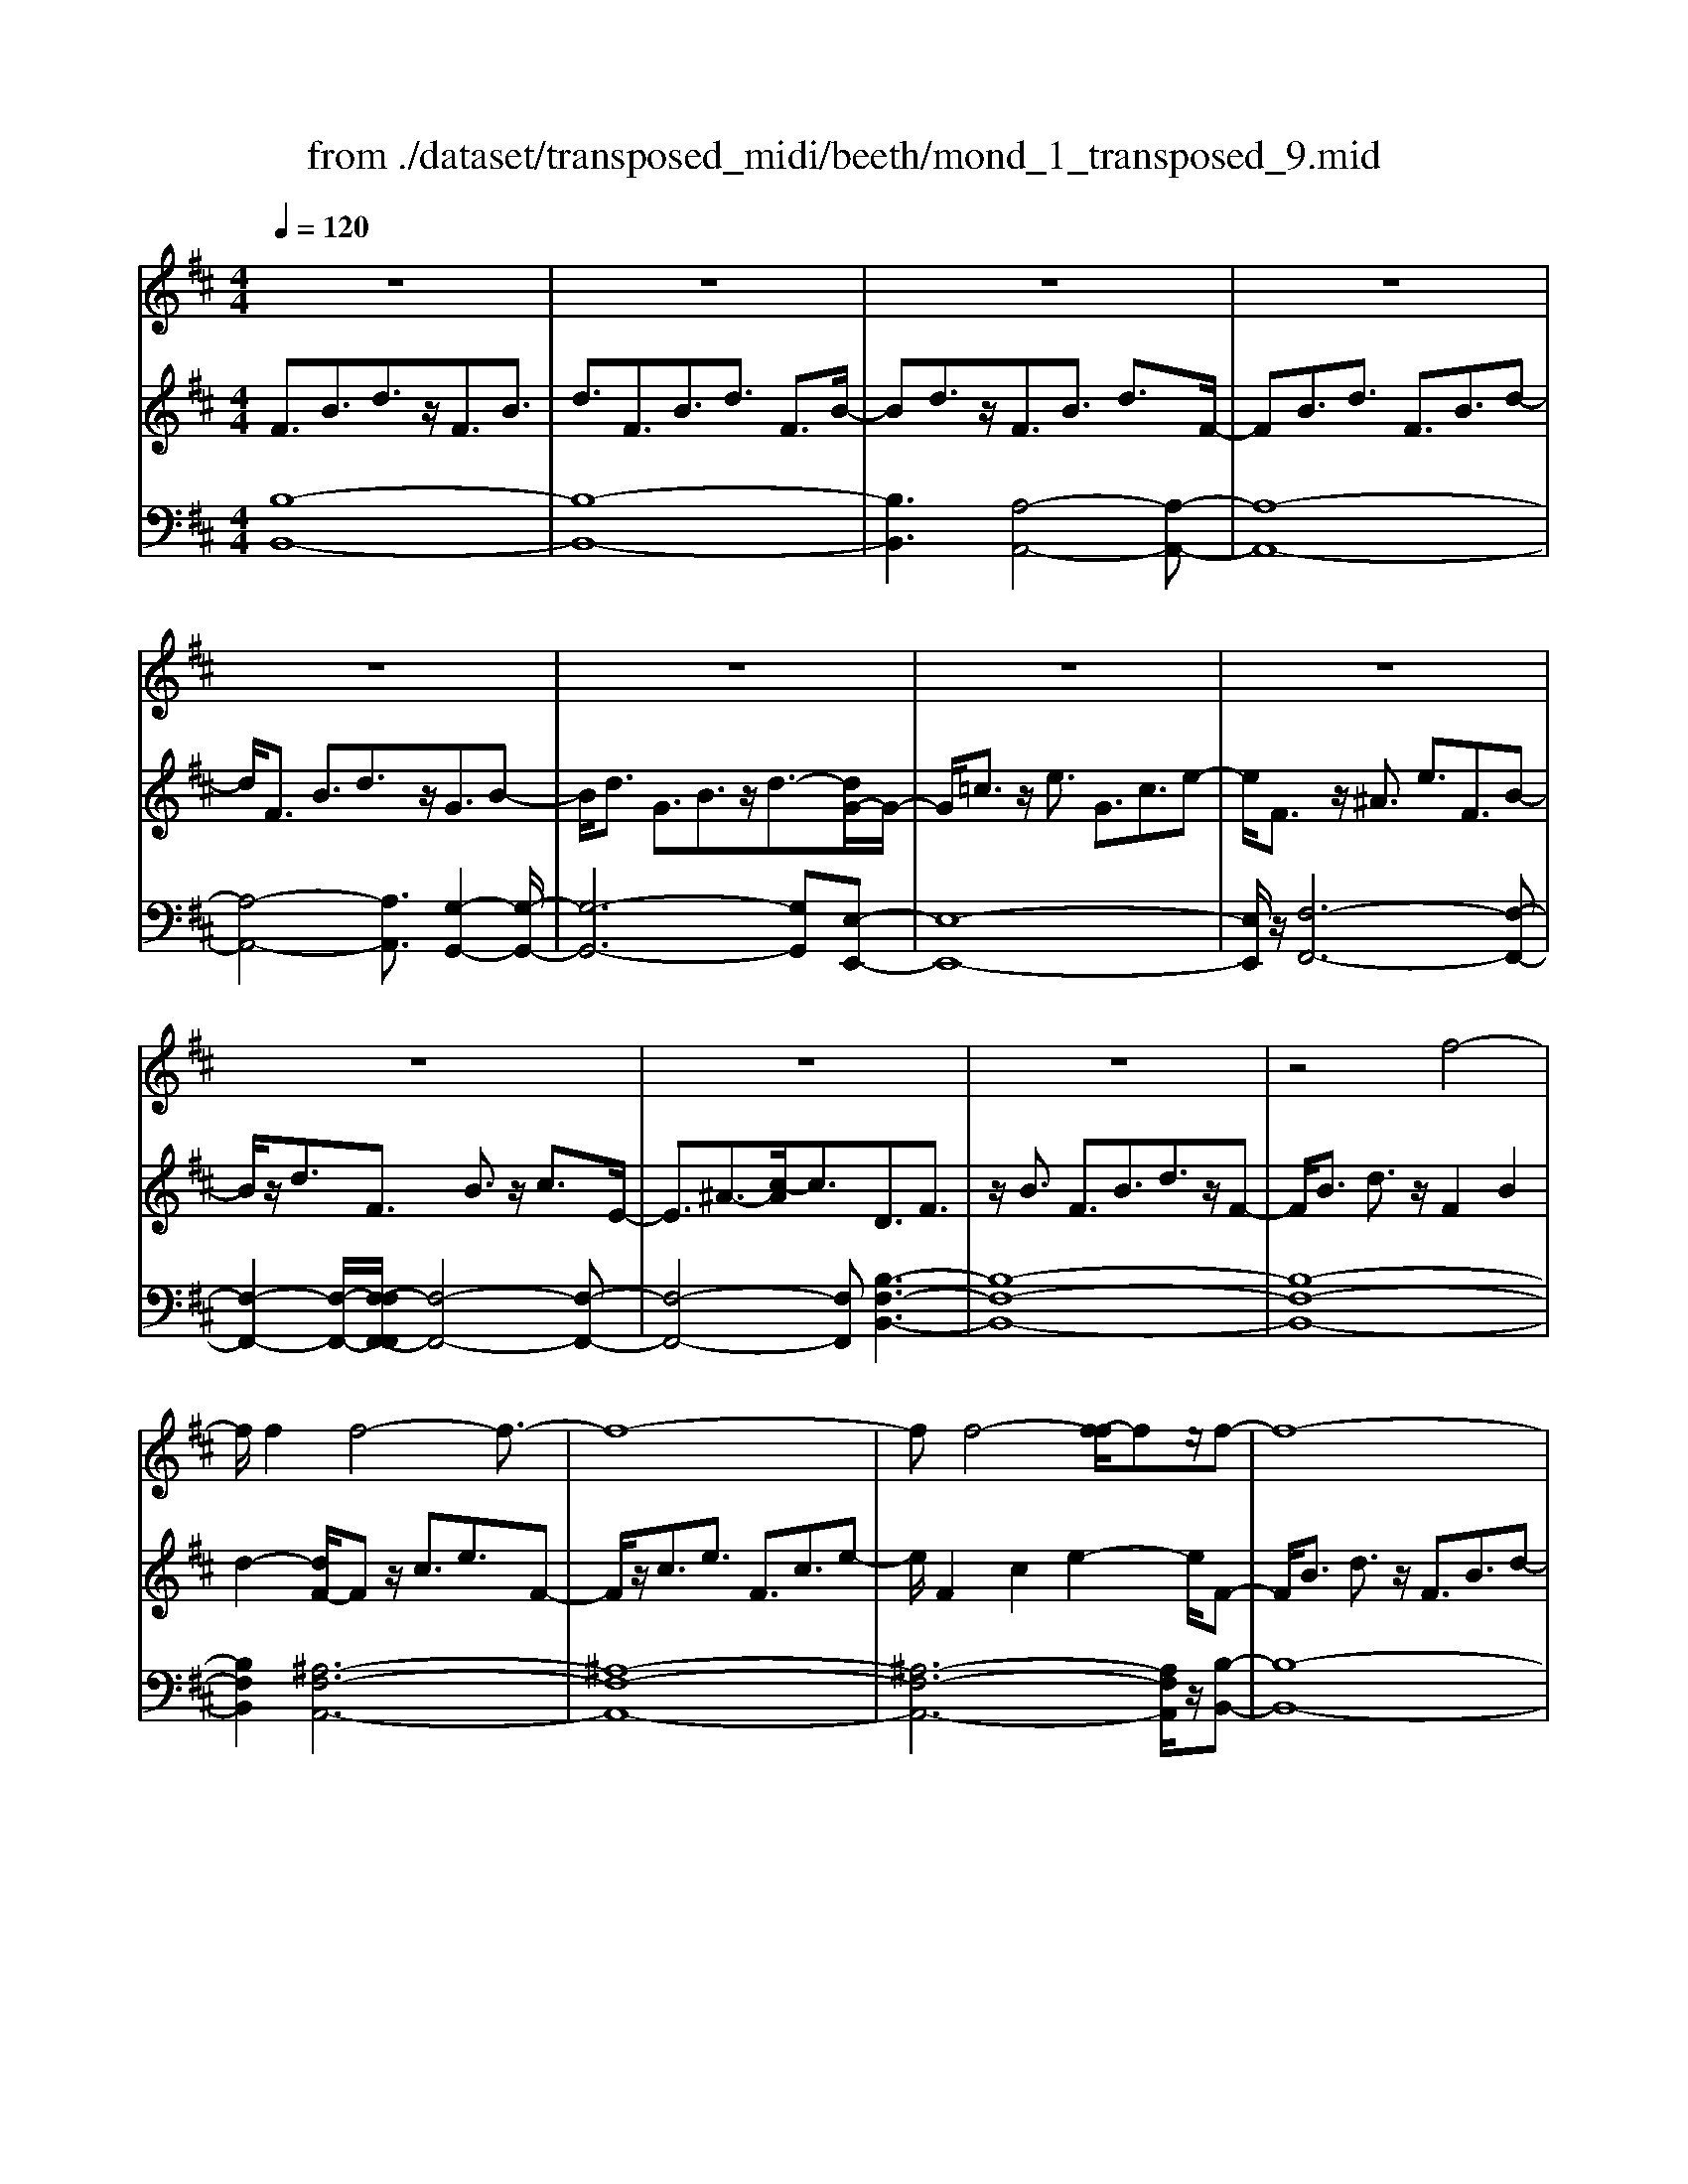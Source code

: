 X: 1
T: from ./dataset/transposed_midi/beeth/mond_1_transposed_9.mid
M: 4/4
L: 1/8
Q:1/4=120
% Last note suggests Phrygian mode tune
K:D % 2 sharps
V:1
%%clef treble
%%MIDI program 0
z8| \
z8| \
z8| \
z8|
z8| \
z8| \
z8| \
z8|
z8| \
z8| \
z8| \
z4 f4-|
f/2f2f4-f3/2-| \
f8-| \
ff4-[f-f]/2fz/2f-| \
f8-|
f/2g6-g3/2-| \
g2- g/2f4-f3/2-| \
f4- f/2e3-e/2-| \
e2 a4- a3/2d/2-|
d3z4z| \
z8| \
z8| \
z8|
z2 z/2=f4-f/2f-| \
=f/2z/2f6-f-| \
=f6- f3/2f/2-| \
=f3-f/2-[f-f]/2 fz/2f2-f/2-|
=f8-| \
=f4- fe3-| \
e2- e/2e4-e3/2-| \
e4- e=f3-|
=f2 d4- d3/2e/2-| \
e8-| \
e3/2z/2 e6-| \
e4- ez3|
z8| \
z4 z/2a3-a/2-| \
a3/2-[^a-=a]/2 ^a6-| \
^a8|
z/2^g4-g3/2 a2-| \
a8-| \
a4- aa3-| \
a2- a/2^a4-a3/2-|
^a8-| \
^a3/2^g4-g3/2=a-| \
a8-| \
a3/2a6-a/2-|
a4 a4-| \
a6- a/2g3/2-| \
g8-| \
g/2=f6-f3/2-|
=f3e4-e-| \
e6 B2-| \
B8-| \
B/2B4-B3/2 B2-|
B4- B/2z3z/2| \
z8| \
z4 zb3-| \
b3/2b3/2b4-b-|
b8-| \
b2 b4- b/2b3/2| \
b8-| \
b2 ^a4- ab-|
b4- b/2c'3-c'/2-| \
c'8-| \
c'3-c'/2c'4-c'/2-| \
c'z/2d'6-d'/2-|
d'3-d'/2-[d'c'-]/2 c'4-| \
c'b6z| \
z8| \
z8|
z8| \
z8| \
z8| \
z8|
z8| \
z8| \
z8| \
z8|
z8| \
z8| \
z8| \
z8|
z8| \
z8| \
z8| \
z8|
z8| \
z8| \
z8| \
z8|
z8| \
z8| \
z8| \
z8|
z8| \
z8| \
z8| \
z8|
z8| \
z8| \
z8| \
z8|
z8| \
z8| \
z6 f2-| \
f2- f/2z/2f3/2f3-f/2-|
f8-| \
f3-f/2f4-f/2| \
f3/2f6-f/2-| \
f3-f/2g4-g/2-|
g6 f2-| \
f8-| \
f/2e4-e3/2 a2-| \
a4 d3-d/2z/2|
z8| \
z2 z/2a4-a/2a-| \
aa6-a-| \
a8|
a4- a/2a3/2 a2-| \
a8| \
^a4- ab3-| \
b2- b/2-[c'-b]/2c'4-c'-|
c'4- c'/2z/2d'3-| \
d'6- d'3/2=c'/2-| \
=c'8-| \
=c'2- c'/2^a4-a3/2-|
^a4- a-[b-a]/2b2-b/2-| \
b8-| \
b4- b/2b3-b/2-| \
b2 =c'6-|
=c'8-| \
=c'z/2^a4-a3/2b-| \
b8-| \
b4- b3/2-[b-b]/2 b2-|
b3=c'4-c'-| \
=c'8-| \
=c'2 ^a4- a3/2z/2| \
b8-|
b2- [b-b]/2b4-b3/2-| \
b4- b/2a3-a/2-| \
a8-| \
a3a4-a|
g4- gg3-| \
g3/2-[gf-]/2 f4- f/2f3/2-| \
f3-f/2z/2 e4-| \
e4- e3/2f2-f/2-|
f3g4-g-| \
gf6-f-| \
f4- f/2f3-f/2-| \
f8-|
f/2[BF,-]6F,3/2-| \
F,8-| \
F,/2F,4-F,/2F,3/2F,3/2-| \
F,8-|
F,4- F,z/2F,2-F,/2-| \
F,2 F,2 F,4-| \
F,8-| \
F,3/2-[F,-F,]/2 F,3-F,/2z/2 F,3/2-[F,-F,]/2|
F,8-| \
F,6- F,/2F,3/2-| \
F,3z/2F,3/2-[F,-F,]/2F,2-F,/2-| \
F,8-|
F,3-F,/2z/2 F,4| \
F,3/2F,6-F,/2-| \
F,8-| \
F,/2F,4-F,z/2 F,2|
F,8-| \
F,2 B,6-| \
B,4- [B,F,-]/2F,3-F,/2-|F,6 z/2
V:2
%%MIDI program 0
F3/2B3/2d3/2z/2F3/2B3/2| \
d3/2F3/2B3/2d3/2 F3/2B/2-| \
Bd3/2z/2F3/2B3/2 d3/2F/2-| \
FB3/2d3/2 F3/2B3/2d-|
d/2F3/2 B3/2d3/2z/2G3/2B-| \
B/2d3/2 G3/2B3/2z/2d3/2-[dG-]/2G/2-| \
G/2=c3/2 z/2e3/2 G3/2c3/2e-| \
e/2F3/2 z/2^A3/2 e3/2F3/2B-|
B/2z/2d3/2F3/2 B3/2z/2 c3/2E/2-| \
E3/2^A3/2-[c-A]/2c3/2D3/2F3/2| \
z/2B3/2 F3/2B3/2d3/2z/2F-| \
F/2B3/2 d3/2z/2 F2 B2|
d2- [dF-]/2Fz/2 c3/2e3/2F-| \
F/2z/2c3/2e3/2 F3/2c3/2e-| \
e/2F2c2e2-e/2F-| \
F/2B3/2 d3/2z/2 F3/2B3/2d-|
d/2G2B3/2 e3/2G3/2B-| \
B/2z/2e3/2F3/2 A3/2z/2 d3/2F/2-| \
FA3/2d2G3/2- [A-G]/2A3/2| \
c2 G2 A3/2-[c-A]/2 c3/2F/2-|
F-[A-F]/2Az/2d3/2F3/2 A3/2z/2| \
d3/2F3/2A3/2d3/2 z/2F3/2| \
A3/2z/2 d3/2-[d=F-]/2 Fz/2A3/2d-| \
d/2z/2=F3/2A3/2 d3/2F3/2z/2A/2-|
Ad3/2=F2A2d3/2-| \
d/2-[d=F-]/2F z/2A3/2 ^d3/2F3/2A-| \
A/2^d3/2 z/2=F3/2 A3/2d3/2F-| \
=FA2^d2F2^A-|
^A/2d3/2 z/2=F3/2- [=A-F]/2Az/2 d3/2F/2-| \
=F3/2B3/2d3/2E2B3/2-| \
B/2d2E3/2- [A-E]/2Az/2 =c3/2E/2-| \
E3/2A3/2=c3/2=F3/2 z/2A3/2|
B2 D3/2-[A-D]/2 A3/2B2E/2-| \
E3/2A3/2=c3/2E2A3/2| \
=c3/2z/2 E3/2-[^G-E]/2 G3/2B3/2-[BE-]/2E/2-| \
E^G2B2A2=c-|
=ce3/2A3/2 c3/2e3/2A-| \
A/2z/2c3/2e2A3/2 c3/2e/2-| \
e3/2A3/2d3/2z/2=f3/2A3/2| \
d3/2=f3/2z/2A3/2d3/2f3/2|
A3/2z/2 d2 =f3/2-[fA-]/2 A3/2c/2-| \
ce3/2z/2A3/2c3/2 e3/2A/2-| \
Az/2c3/2e2A2c-| \
c/2-[e-c]/2e3/2A2d3/2 =f3/2z/2|
A3/2d3/2=f3/2A3/2 z/2d3/2| \
=f3/2A2d3/2z/2f3/2A-| \
A/2c3/2 z/2e3/2 A3/2c3/2z/2e/2-| \
e3/2A3/2-[=c-A]/2cz/2^d3/2A3/2-|
[=c-A]/2cz/2 ^d2 A2 B3/2-[f-B]/2| \
f3/2A3/2B3/2z/2f3/2G3/2| \
z/2B3/2 e3/2G3/2B3/2e3/2-| \
e/2=F3/2 z/2A3/2 =c3/2F3/2z/2A/2-|
A=c2E2G3/2-[^c-G]/2c| \
z/2E3/2 G3/2z/2 c2 B,2| \
E3/2-[G-E]/2 G3/2B,3/2E3/2z/2G-| \
G/2B,2E3/2- [F-E]/2F3/2 B,2|
^D2 F2- F/2E2z/2G-| \
GB2G3/2B3/2 e3/2B/2-| \
Bz/2e3/2g2B2e-| \
eg2B3/2z/2f3/2a3/2|
B3/2z/2 f3/2a3/2B3/2f3/2| \
z/2a3/2- [aB-]/2B3/2 f2 a2| \
B3/2z/2 e3/2g3/2B3/2e3/2| \
z/2g3/2 ^A3/2e3/2z/2g3/2B-|
B/2e3/2 z/2g2c2e3/2| \
f3/2c3/2z/2e3/2f3/2c3/2| \
e3/2f2c2e3/2-[f-e]/2f/2-| \
fd2f3/2b3/2 z/2d3/2|
f3/2b2c2e2g/2-| \
g-[gB-]/2B3/2z/2d3/2-[^g-d]/2g3/2^a-| \
^aA2c3/2f2-[f-A]3/2| \
[fc-]3/2c/2 g3/2-[g-^A]3/2[g-c]3/2g/2e-|
e/2-[e-^A]3/2 e/2-[ec]3/2 z3/2A3/2z/2c/2-| \
cF3/2-[^AF-]3/2 F/2-[c-F]3/2 [cG-]/2G3/2-| \
[^AG-]2 [cG]3/2E3/2-[AE-]3/2E/2-[c-E-]| \
[cE]D3/2d3/2 f3/2z/2 b3/2-[b-d-]/2|
[b-d][b-f]3/2b/2d'3/2-[d'-d]3/2 [d'-f]3/2d'/2| \
b3/2-[b-d]3/2[b-f]3/2b/2z3/2D3/2| \
F3/2z/2 B3/2-[B-D]3/2[BF]2d-| \
d/2-[d-D]3/2 d/2-[dF]3/2 B2- [B-D]2|
[BF-]2 F/2C2G2E3/2| \
^A3/2G3/2c3/2A3/2 e3/2c/2-| \
cg3/2e2^a2D3/2| \
B3/2z/2 F3/2d3/2B3/2f3/2|
d3/2b3/2f3/2z/2d'3/2-[d'b-]/2b| \
z/2f2B3/2 =f3/2d3/2^g-| \
^g/2=f3/2 b3/2g3/2d'3/2b3/2| \
=f'3/2d'3/2z/2^g'2>e2^a/2-|
^ag3/2c'3/2  (3a2e'2c'2| \
g'3/2e'3/2^a'3/2g'3/2 c''2| \
^a'3/2-[a'e'-]/2 e'g'3/2c'3/2 e'3/2a/2-| \
^ac'3/2g3/2 a3/2e3/2g-|
g/2c3/2 e3/2^A3/2c3/2G3/2| \
^A3/2E3/2z/2G3/2C3/2-[E-C-]3/2| \
[EC]/2B,2-[E-B,-]3/2 [G-EB,-]/2[GB,]^A,2-[E-A,-]/2| \
[E^A,-][FA,-]3/2[GA,-]3/2 [FA,-]3/2[EA,]3/2C-|
C-[EC-]3/2[GC]3/2 B,3/2-[EB,-]3/2[G-B,-]| \
[GB,]^A,3/2-[EA,-]3/2 [FA,-]3/2[GA,-]3/2[F-A,-]| \
[F^A,-]/2[EA,-]2[=C-A,]/2C3/2-[EC-]3/2 [GC]3/2z/2| \
B,3/2-[EB,-]3/2B,/2-[GB,]2^A,3/2-[E-A,-]|
[E^A,-]/2[FA,-]3/2 [GA,-]3/2A,/2- [FA,-]3/2[EA,-]3/2A,/2B,/2-| \
B,D3/2B3/2 z/2B,3/2 D3/2B/2-| \
B3/2C3/2G3/2z/2B3/2C3/2| \
G3/2B2C2F3/2-[^A-F]/2A/2-|
^A/2z/2C3/2-[E-C]/2E3/2A2-[AD-]/2D-| \
D/2F2B3/2 F3/2B3/2z/2d/2-| \
dF2B3/2d3/2 F2| \
B2 d2- d/2F3/2- [c-F]/2cz/2|
e3/2F3/2c3/2z/2e3/2F3/2| \
c3/2e3/2F2c2e-| \
eF3/2z/2B3/2d3/2 F3/2B/2-| \
Bz/2d3/2-[dG-]/2G3/2B3/2-[e-B]/2e|
z/2G3/2 B3/2e2F2A/2-| \
Ad3/2z/2F3/2A3/2 d2| \
G2 A3/2-[c-A]/2 c3/2G2A/2-| \
A3/2c2F2A3/2d-|
d/2A3/2 d3/2z/2 f3/2A3/2d-| \
d/2f2A2d3/2- [f-d]/2f3/2-| \
f/2A2e3/2- [g-e]/2gz/2 A3/2e/2-| \
eg3/2A3/2 e3/2z/2 g3/2-[gA-]/2|
A3/2e2g2A3/2d-| \
d/2z/2f3/2A3/2 d3/2f2^A/2-| \
^Ae3/2z/2f3/2B3/2 d2| \
f2 z/2c3/2- [e-c]/2ez/2 f3/2c/2-|
ce3/2z/2f3/2d3/2 f3/2z/2| \
b3/2d3/2-[f-d]/2f3/2b2=c-| \
=ce3/2g3/2 c2 e2| \
g2 ^A3/2e3/2z/2f3/2A-|
^Ae3/2-[f-e]/2f3/2z/2B2d-| \
d/2-[f-d]/2f z/2B3/2 d3/2f3/2z/2B/2-| \
B^d3/2f3/2 B3/2z/2 d3/2f/2-| \
f3/2z/2 B3/2-[e-B]/2 e3/2g3/2B-|
B/2e3/2 z/2g3/2 B3/2e3/2g-| \
gB2e3/2g2B3/2-| \
B/2^d3/2- [f-d]/2fB3/2z/2d3/2f-| \
f/2B3/2 ^d3/2f3/2z/2B3/2d-|
^d/2f2B2e3/2 g3/2z/2| \
B3/2e3/2g3/2B3/2 z/2e3/2| \
g2 B3/2-[e-B]/2 e3/2g2B/2-| \
B3/2^d3/2-[f-d]/2fz/2B3/2d3/2|
f2 B3/2-[e-B]/2 ez/2g3/2B-| \
B/2e3/2 g2 A3/2z/2 e3/2g/2-| \
gA3/2e3/2 z/2g3/2 A3/2e/2-| \
eg3/2A3/2 z/2d3/2 f3/2-[fG-]/2|
Gz/2d3/2f3/2G3/2 c3/2z/2| \
e3/2F3/2c3/2e3/2 z/2F3/2| \
B3/2d2E3/2B3/2c3/2| \
z/2E3/2 B3/2c3/2-[cF-]/2F3/2B-|
B/2-[c-B]/2c3/2G2B2c3/2-| \
c/2F2z/2B2d3/2-[dF-]/2F-| \
F/2B2d3/2- [dE-]/2E3/2 ^A3/2-[c-A]/2| \
c3/2z/2 E3/2-[^A-E]/2 A3/2c2-c/2|
D2- D/2F2B3/2 F3/2B/2-| \
Bz/2d3/2-[dF-]/2FB3/2 z/2d3/2| \
F2 B2 d2- d/2F3/2| \
c3/2e3/2z/2F3/2c3/2e3/2|
F3/2c3/2z/2e3/2F2c-| \
ce2>F2d3/2B3/2| \
f3/2d3/2b3/2f3/2 d'3/2b/2-| \
bz/2f'3/2-[f'd'-]/2d'3/2b2-[b^a-]/2a/2-|
^ac'3/2g3/2 z/2a3/2 e3/2g/2-| \
gc3/2e3/2 G2- [^A-G-]2| \
[^A-G]/2[A-F-]3/2 [A-FE-]/2[AE]2[BD]3/2 z/2d3/2| \
B3/2f3/2d3/2b3/2 f3/2z/2|
d'3/2b2f'3/2d'2b-| \
b^a2c'3/2g3/2 z/2a3/2| \
e3/2g3/2c3/2e3/2 G2-| \
G/2-[^A-G]2[A-F]2[A-E-]2[A-E]/2A/2[B-D-]/2|
[BD]3/2F3/2-[B-F]/2Bz/2d3/2B3/2| \
F3/2z3/2D3/2F3/2 z/2B3/2| \
F3/2z/2 D2 z3/2B,3/2D-| \
D/2z/2F3/2D3/2 z/2B,3/2 F,3/2B,/2-|
B,z/2F,3/2D,3/2F,2z/2D,-| \
D,2 B,,6-| \
B,,6- B,,[B-F-D-]| \
[B-F-D-]8|
[BFD]4 [B-F-D-]4|[B-F-D-]8|[B-F-D-]8|[B-F-D-]8|
[B-F-D-]6 [BFD]3/2
V:3
%%MIDI program 0
[B,-B,,-]8| \
[B,-B,,-]8| \
[B,B,,]3[A,-A,,-]4[A,-A,,-]| \
[A,-A,,-]8|
[A,-A,,-]4 [A,A,,]3/2[G,-G,,-]2[G,-G,,-]/2| \
[G,-G,,-]6 [G,G,,][E,-E,,-]| \
[E,-E,,-]8| \
[E,E,,]/2z/2[F,-F,,-]6[F,-F,,-]|
[F,-F,,-]2 [F,-F,,-]/2[F,-F,F,,-F,,]/2[F,-F,,-]4[F,-F,,-]| \
[F,-F,,-]4 [F,F,,][B,-F,-B,,-]3| \
[B,-F,-B,,-]8| \
[B,-F,-B,,-]8|
[B,F,B,,]2 [^A,-F,-A,,-]6| \
[^A,-F,-A,,-]8| \
[^A,-F,-A,,-]6 [A,F,A,,]/2z/2[B,-B,,-]| \
[B,-B,,-]8|
[B,B,,]/2[E,-E,,-]6[E,-E,,-]3/2| \
[E,-E,,-]2 [E,E,,]/2[A,-A,,-]4[A,-A,,-]3/2| \
[A,-A,,-]4 [A,A,,]/2[A,-A,,-]3[A,-A,,-]/2| \
[A,-A,,-]6 [A,A,,]3/2[D-D,-]/2|
[D-D,-]8| \
[D-D,-]8| \
[D-D,-]3[D-D,-]/2[D-DD,-D,]/2 [D-D,-]4| \
[D-D,-]8|
[D-D,-]8| \
[DD,]/2[=C-C,-]6[C-C,-]3/2| \
[=C-C,-]8| \
[=C-C,-]4 [CC,][^A,-A,,-]3|
[^A,A,,]2 z/2[=A,-A,,-]4[A,A,,][^G,-G,,-]/2| \
[^G,-G,,-]8| \
[^G,-G,,-]2 [G,G,,]/2[A,-A,,-]4[A,-A,,-]3/2| \
[A,-A,,-]4 [A,-A,,-]/2[A,D,-A,,]/2D,3-|
D,3/2z/2 =F,4- F,3/2E,/2-| \
E,8-| \
E,3/2z/2 [E,-E,,-]6| \
[E,-E,,-]4 [E,E,,][A,-A,,-]3|
[A,-A,,-]8| \
[A,-A,,-]8| \
[A,-A,,-]6 [A,A,,]/2[D-D,-]3/2| \
[D-D,-]3[DD,]/2[=F-F,-]4[F-F,-]/2|
[=FF,]/2[D-D,-]4[DD,]3/2 [A,-A,,-]2| \
[A,-A,,-]8| \
[A,-A,,-]8| \
[A,A,,]8|
[D-D,-]4 [DD,][=F-F,-]3| \
[=F-F,-]3/2[FD-F,D,-]/2 [D-D,-]4 [DD,][A,-A,,-]| \
[A,-A,,-]8| \
[A,A,,]3/2[F,-F,,-]6[F,-F,,-]/2|
[F,F,,]4 [^D,-D,,-]4| \
[^D,-D,,-]6 [D,D,,]/2[E,-E,,-]3/2| \
[E,-E,,-]8| \
[E,E,,]/2[A,-A,,-]6[A,-A,,-]3/2|
[A,A,,]3[^A,-A,,-]4[A,-A,,-]| \
[^A,A,,]6 B,,2-| \
B,,8-| \
B,,/2B,,6-B,,3/2-|
B,,4- B,,/2z/2[E,-B,,-E,,-]3| \
[E,-B,,-E,,-]8| \
[E,-B,,-E,,-]8| \
[E,-B,,-E,,-]3[^D-B,-E,D,-B,,E,,]/2[D-B,-D,-]4[D-B,-D,-]/2|
[^D-B,-D,-]8| \
[^DB,D,]8| \
[E-E,-]8| \
[EE,]2 [C-C,-]4 [CC,][B,-B,,-]|
[B,-B,,-]4 [B,B,,]/2[^A,-F,-A,,-]3[A,-F,-A,,-]/2| \
[^A,-F,-A,,-]8| \
[^A,-F,-A,,-]3[A,F,A,,]/2[A,-F,-A,,-]4[A,-F,-A,,-]/2| \
[^A,F,A,,][B,-F,-B,,-]6[B,-F,-B,,-]|
[B,-F,-B,,-]3[B,F,B,,]/2[E,-E,,-]4[E,-E,,-]/2| \
[E,E,,][=F,F,,]6[^F,-F,,-]| \
[F,-F,,-]8| \
[F,-F,,-]8|
[F,F,,]4 [F,-F,,-]4| \
[F,-F,,-]8| \
[F,-F,,-]8| \
[F,F,,]/2[F,-F,,-]6[F,-F,,-]3/2|
[F,-F,,-]8| \
[F,-F,,-]4 [F,F,,]/2z/2[F,-F,,-]3| \
[F,-F,,-]8| \
[F,-F,,-]8|
[F,-F,,-]2 [F,-F,F,,-F,,]/2[F,-F,,-]4[F,-F,,-]3/2| \
[F,-F,,-]8| \
[F,-F,,-]6 [F,F,,]/2[F,-F,,-]3/2| \
[F,-F,,-]8|
[F,-F,,-]8| \
[F,-F,,-]2 [F,F,,]/2[F,-F,,-]4[F,-F,,-]3/2| \
[F,-F,,-]8| \
[F,F,,]6 [F,-F,,-]2|
[F,-F,,-]8| \
[F,-F,,-]8| \
[F,-F,,-]8| \
[F,-F,,-]8|
[F,-F,,-]8| \
[F,-F,,-]8| \
[F,-F,,-]4 [F,-F,,-]3/2[F,-F,F,,-F,,]/2 [F,-F,,-]2| \
[F,-F,,-]8|
[F,-F,,-]8| \
[F,F,,][F,-F,,-]6[F,-F,,-]| \
[F,-F,,-]8| \
[F,-F,,-]4 [F,F,,]3/2[F,-F,,-]2[F,-F,,-]/2|
[F,-F,,-]6 [F,F,,]3/2[G,-G,,-]/2| \
[G,-G,,-]8| \
[G,G,,]3/2[E,-E,,-]6[E,-E,,-]/2| \
[E,E,,]4 [F,-F,,-]4|
[F,-F,,-]6 [F,F,,][B,-F,-B,,-]| \
[B,-F,-B,,-]8| \
[B,-F,-B,,-]8| \
[B,-F,-B,,-]4 [B,F,B,,]/2[^A,-F,-A,,-]3[A,-F,-A,,-]/2|
[^A,-F,-A,,-]8| \
[^A,-F,-A,,-]8| \
[^A,F,A,,]3/2[B,-B,,-]6[B,-B,,-]/2| \
[B,-B,,-]3[B,B,,]/2[E,-E,,-]4[E,-E,,-]/2|
[E,E,,]6 [A,-A,,-]2| \
[A,-A,,-]8| \
[A,A,,]/2[A,-A,,-]6[A,-A,,-]3/2| \
[A,A,,]4 [D-D,-]4|
[D-D,-]8| \
[D-D,-]8| \
[DD,][C-C,-]6[C-C,-]| \
[C-C,-]8|
[CC,]6 [D-D,-]2| \
[DD,]8| \
[C-C,-]4 [CC,][B,-B,,-]3| \
[B,-B,,-]2 [B,-B,,-]/2[B,^A,-F,-B,,A,,-]/2[A,-F,-A,,-]4[A,-F,-A,,-]|
[^A,-F,-A,,-]4 [A,F,A,,]/2z/2[B,-F,-B,,-]3| \
[B,-F,-B,,-]6 [B,F,B,,]3/2[E,-E,,-]/2| \
[E,-E,,-]8| \
[E,-E,,-]2 [E,E,,]/2[F,-F,,-]4[F,-F,,-]3/2|
[F,-F,,-]4 [F,F,,]3/2[B,-B,,-]2[B,-B,,-]/2| \
[B,-B,,-]8| \
[B,-B,,-]8| \
[B,-B,,-]6 [B,-B,,-]3/2[E-B,E,-B,,]/2|
[E-E,-]4 [EE,]/2[G-G,-]3[G-G,-]/2| \
[GG,]3/2[E-E,-]4[EE,]3/2[B,-B,,-]| \
[B,-B,,-]8| \
[B,-B,,-]8|
[B,-B,,-]8| \
[B,B,,]/2[E-E,-]4[E-E,-]/2[G-EG,-E,]/2[G-G,-]2[G-G,-]/2| \
[GG,]2 z/2[E-E,-]4[EE,]3/2| \
[B,-B,,-]8|
[B,-B,,-]2 [B,B,,]/2[E,-E,,-]4[E,-E,,-]3/2| \
[E,-E,,-]4 [E,-E,,-]/2[C-E,C,-E,,]/2[C-C,-]3| \
[C-C,-]8| \
[CC,]3[D-D,-]4[DD,]|
[B,-B,,-]4 [B,B,,][C-C,-]3| \
[CC,]2 [^A,-A,,-]4 [A,A,,][B,-B,,-]| \
[B,B,,]4 [G,-G,,-]4| \
[G,-G,,-]4 [G,G,,]3/2[F,-F,,-]2[F,-F,,-]/2|
[F,F,,]3[E,-E,,-]4[E,-E,,-]| \
[E,E,,][F,-F,,-]6[F,-F,,-]| \
[F,-F,,-]4 [F,F,,]/2[F,-F,,-]3[F,-F,,-]/2| \
[F,-F,,-]8|
[F,F,,]/2B,,6-B,,3/2-| \
B,,8-| \
B,,6- B,,^A,,-| \
^A,,8-|
^A,,8-| \
^A,,4 B,,4-| \
B,,8-| \
B,,6- B,,3/2-[B,,F,,-]/2|
F,,8-| \
F,,8-| \
F,,4- F,,B,,3-| \
B,,8-|
B,,8-| \
B,,3/2F,,6-F,,/2-| \
F,,8-| \
F,,8|
B,,8-| \
B,,8-| \
B,,8-| \
B,,6- B,,/2z3/2|
z8| \
z8| \
z6 z3/2[B,-F,-B,,-]/2| \
[B,-F,-B,,-]8|
[B,-F,-B,,-]4 [B,F,B,,]/2[B,-F,-B,,-]3[B,-F,-B,,-]/2|[B,-F,-B,,-]8|[B,-F,-B,,-]8|[B,-F,-B,,-]8|
[B,F,B,,]8|

